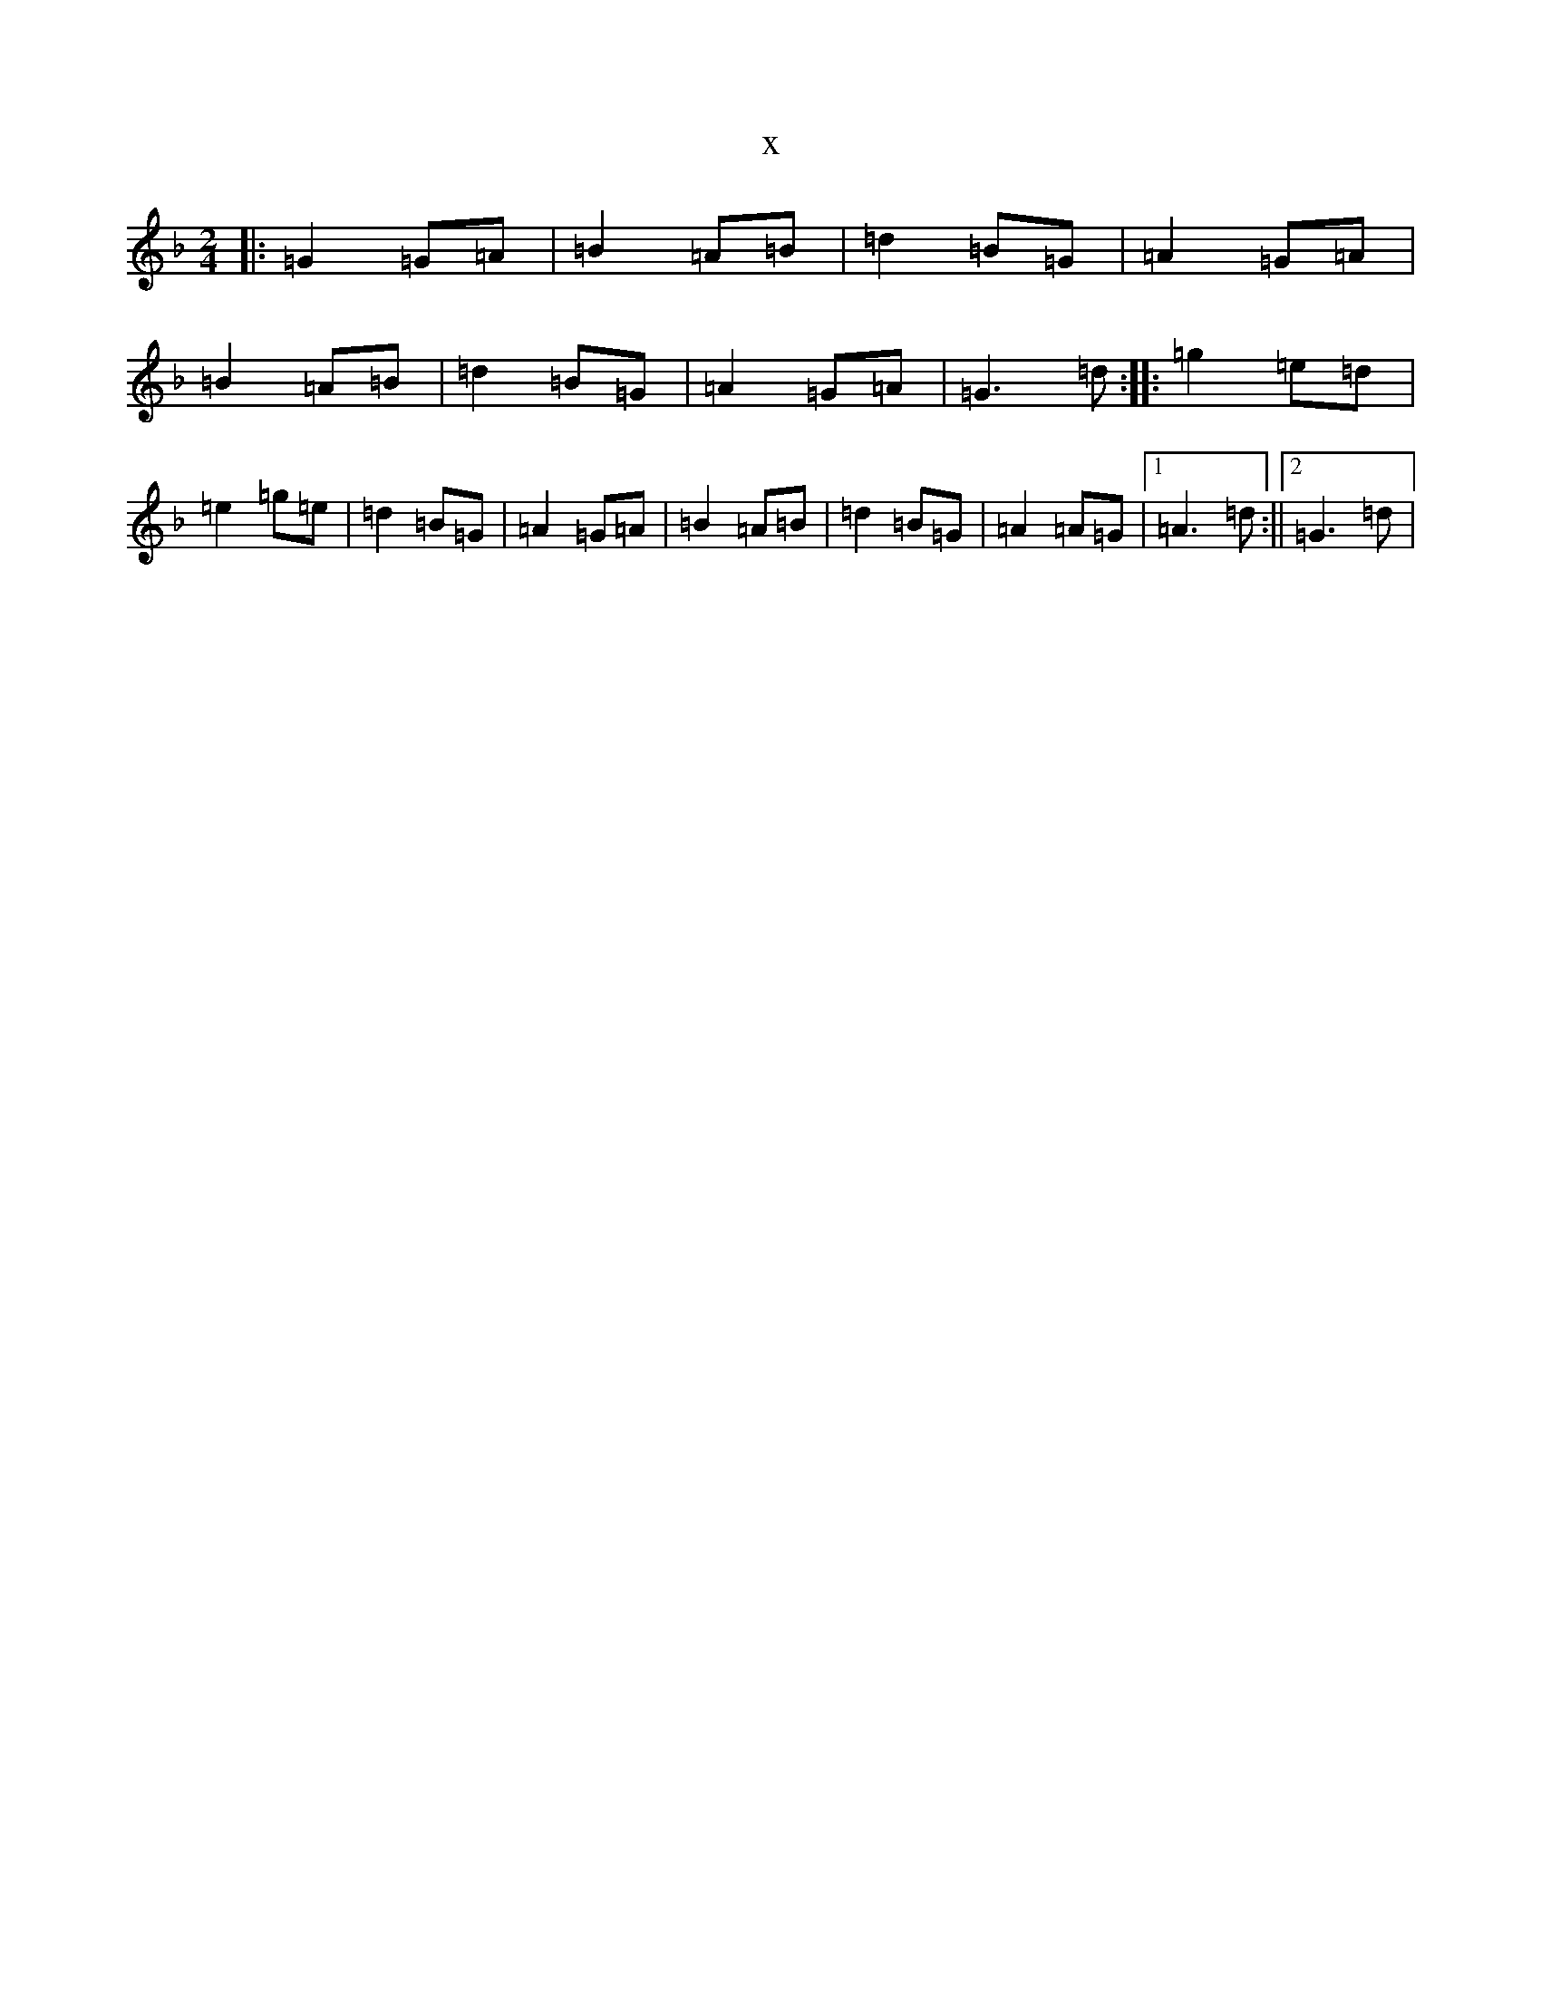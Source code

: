 X:12717
T:x
L:1/8
M:2/4
K: C Mixolydian
|:=G2=G=A|=B2=A=B|=d2=B=G|=A2=G=A|=B2=A=B|=d2=B=G|=A2=G=A|=G3=d:||:=g2=e=d|=e2=g=e|=d2=B=G|=A2=G=A|=B2=A=B|=d2=B=G|=A2=A=G|1=A3=d:||2=G3=d|